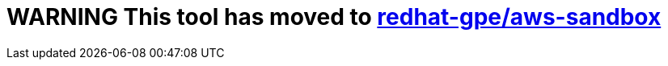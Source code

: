 = WARNING This tool has moved to link:https://github.com/redhat-gpe/aws-sandbox[redhat-gpe/aws-sandbox] =
